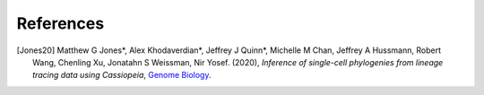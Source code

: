 References
----------

.. [Jones20] Matthew G Jones*, Alex Khodaverdian*, Jeffrey J Quinn*, Michelle M Chan, Jeffrey A Hussmann, Robert Wang, Chenling Xu, Jonatahn S Weissman, Nir Yosef. (2020),
   *Inference of single-cell phylogenies from lineage tracing data using Cassiopeia*,
   `Genome Biology <https://genomebiology.biomedcentral.com/articles/10.1186/s13059-020-02000-8>`__.
   